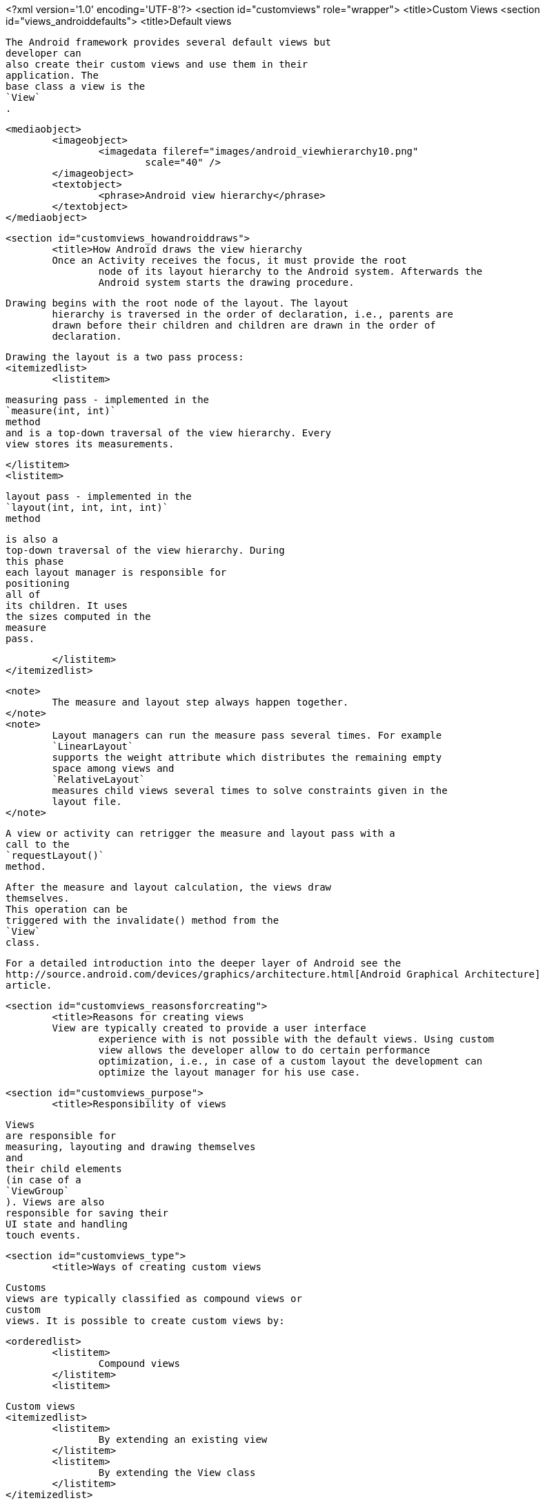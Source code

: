 <?xml version='1.0' encoding='UTF-8'?>
<section id="customviews" role="wrapper">
	<title>Custom Views
	<section id="views_androiddefaults">
		<title>Default views
		
			The Android framework provides several default views but
			developer can
			also create their custom views and use them in their
			application. The
			base class a view is the
			`View`
			.
		
		
			<mediaobject>
				<imageobject>
					<imagedata fileref="images/android_viewhierarchy10.png"
						scale="40" />
				</imageobject>
				<textobject>
					<phrase>Android view hierarchy</phrase>
				</textobject>
			</mediaobject>
		

	

	<section id="customviews_howandroiddraws">
		<title>How Android draws the view hierarchy
		Once an Activity receives the focus, it must provide the root
			node of its layout hierarchy to the Android system. Afterwards the
			Android system starts the drawing procedure.
		
		Drawing begins with the root node of the layout. The layout
			hierarchy is traversed in the order of declaration, i.e., parents are
			drawn before their children and children are drawn in the order of
			declaration.
		
		
			Drawing the layout is a two pass process:
			<itemizedlist>
				<listitem>
					
						measuring pass - implemented in the
						`measure(int, int)`
						method
						and is a top-down traversal of the view hierarchy. Every
						view stores its measurements.
					
				</listitem>
				<listitem>
					
						layout pass - implemented in the
						`layout(int, int, int, int)`
						method

						is also a
						top-down traversal of the view hierarchy. During
						this phase
						each layout manager is responsible for
						positioning
						all of
						its children. It uses
						the sizes computed in the
						measure
						pass.
					
				</listitem>
			</itemizedlist>

		
		<note>
			The measure and layout step always happen together.
		</note>
		<note>
			Layout managers can run the measure pass several times. For example
			`LinearLayout`
			supports the weight attribute which distributes the remaining empty
			space among views and
			`RelativeLayout`
			measures child views several times to solve constraints given in the
			layout file.
		</note>
		
			A view or activity can retrigger the measure and layout pass with a
			call to the
			`requestLayout()`
			method.
		
		
			After the measure and layout calculation, the views draw
			themselves.
			This operation can be
			triggered with the invalidate() method from the
			`View`
			class.
		
		
			For a detailed introduction into the deeper layer of Android see the
			http://source.android.com/devices/graphics/architecture.html[Android Graphical Architecture]
			article.
		
	

	<section id="customviews_reasonsforcreating">
		<title>Reasons for creating views
		View are typically created to provide a user interface
			experience with is not possible with the default views. Using custom
			view allows the developer allow to do certain performance
			optimization, i.e., in case of a custom layout the development can
			optimize the layout manager for his use case.
		
	

	<section id="customviews_purpose">
		<title>Responsibility of views
		
			Views
			are responsible for
			measuring, layouting and drawing themselves
			and
			their child elements
			(in case of a
			`ViewGroup`
			). Views are also
			responsible for saving their
			UI state and handling
			touch events.
		

	

	<section id="customviews_type">
		<title>Ways of creating custom views
		
			Customs
			views are typically classified as compound views or
			custom
			views. It is possible to create custom views by:

			<orderedlist>
				<listitem>
					Compound views
				</listitem>
				<listitem>
					
						Custom views
						<itemizedlist>
							<listitem>
								By extending an existing view
							</listitem>
							<listitem>
								By extending the View class
							</listitem>
						</itemizedlist>
					
				</listitem>
			</orderedlist>
		

	


	<section id="customviews_layoutfiles">
		<title>Using new views in layout files
		Custom and
			compound views can be used in layout files. For this
			you need to use
			the full qualified name in the layout file, e.g. using
			the package and
			class name.
		
		
			<programlisting language="java">
				<xi:include xmlns:xi="http://www.w3.org/2001/XInclude"
					href="./examples/layout/main.xml" parse="text" />
			</programlisting>
		
		TIP:
			Alternatively you can also declare
				you name space in the layout
				file, similar to the Android name
				space.
			
		</tip>
	
	<section id="customviews_createscreenshot">
		<title>Create screenshots
			(Images) of views
		
			Every
			`View`
			class support
			the creating of an image of its current display. The
			following coding
			shows an example for that.
		
		
			<programlisting language="java">
				<xi:include xmlns:xi="http://www.w3.org/2001/XInclude"
					href="./examples/drawingcache/make.java" parse="text" />
			</programlisting>
		
	

